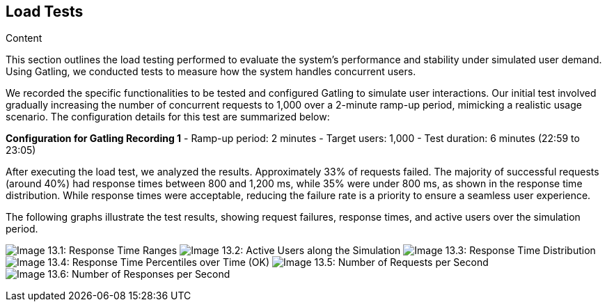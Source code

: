 [[section-load-tests]]
== Load Tests

.Content
This section outlines the load testing performed to evaluate the system's performance and stability under simulated user demand. Using Gatling,
we conducted tests to measure how the system handles concurrent users.

We recorded the specific functionalities to be tested and configured Gatling to simulate user interactions.
Our initial test involved gradually increasing the number of concurrent requests to 1,000 over a 2-minute ramp-up period, mimicking a realistic usage scenario.
The configuration details for this test are summarized below:

*Configuration for Gatling Recording 1*
- Ramp-up period: 2 minutes
- Target users: 1,000
- Test duration: 6 minutes (22:59 to 23:05)

After executing the load test, we analyzed the results.
Approximately 33% of requests failed. The majority of successful requests (around 40%) had response times between 800 and 1,200 ms,
 while 35% were under 800 ms, as shown in the response time distribution.
While response times were acceptable, reducing the failure rate is a priority to ensure a seamless user experience.

The following graphs illustrate the test results, showing request failures, response times, and active users over the simulation period.

image:13_responseTimeRanges.png["Image 13.1: Response Time Ranges"]
image:13_activeUsersAlongTheSimulation.png["Image 13.2: Active Users along the Simulation"]
image:13_responseTimeDistribution.png["Image 13.3: Response Time Distribution"]
image:13_responseTimePercentilesOverTime.png["Image 13.4: Response Time Percentiles over Time (OK)"]
image:13_numberOfRequestsPerSecond.png["Image 13.5: Number of Requests per Second"]
image:13_numberOfResponsesPerSecond.png["Image 13.6: Number of Responses per Second"]